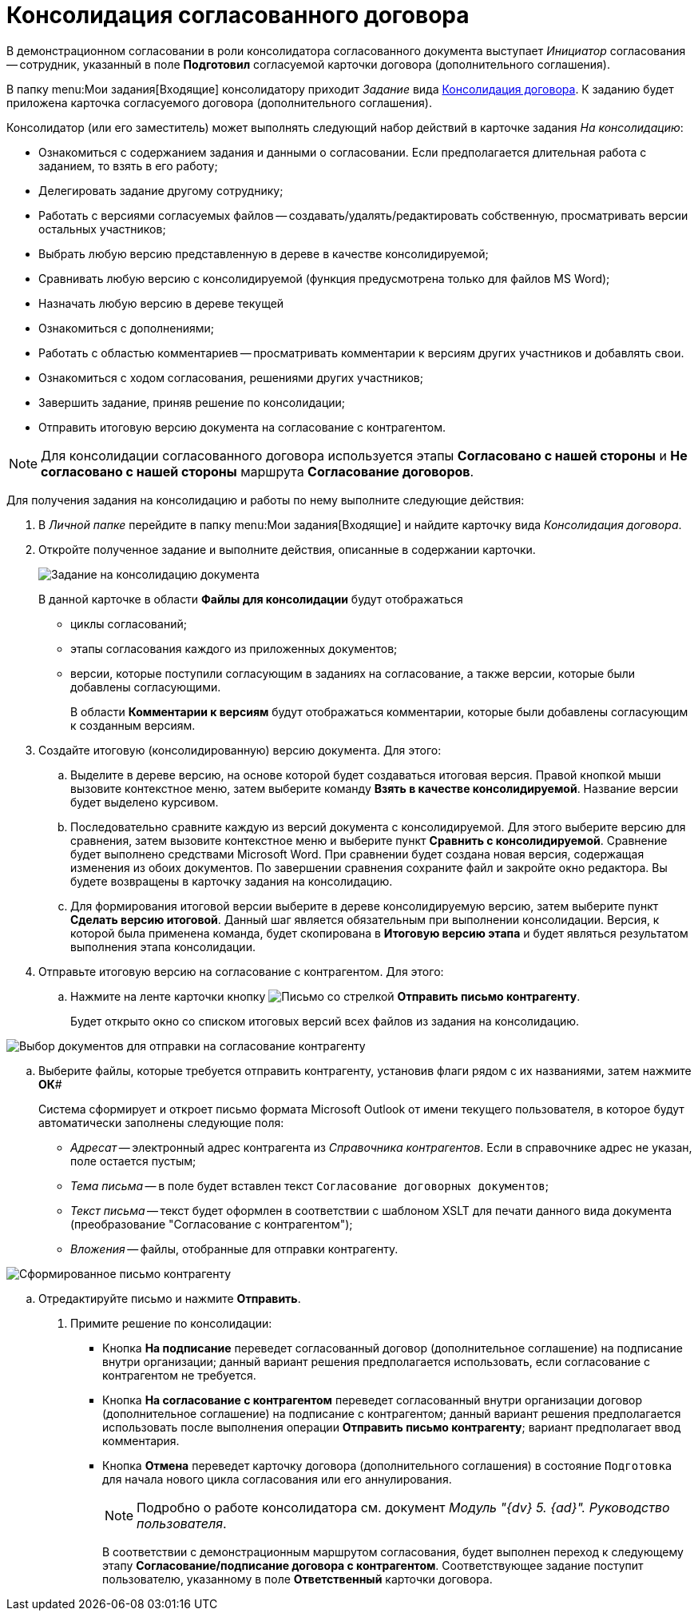 = Консолидация согласованного договора

В демонстрационном согласовании в роли консолидатора согласованного документа выступает _Инициатор_ согласования -- сотрудник, указанный в поле *Подготовил* согласуемой карточки договора (дополнительного соглашения).

В папку  menu:Мои задания[Входящие] консолидатору приходит _Задание_ вида xref:cards/consolidation/card.adoc[Консолидация договора]. К заданию будет приложена карточка согласуемого договора (дополнительного соглашения).

Консолидатор (или его заместитель) может выполнять следующий набор действий в карточке задания _На консолидацию_:

* Ознакомиться с содержанием задания и данными о согласовании. Если предполагается длительная работа с заданием, то взять в его работу;
* Делегировать задание другому сотруднику;
* Работать с версиями согласуемых файлов -- создавать/удалять/редактировать собственную, просматривать версии остальных участников;
* Выбрать любую версию представленную в дереве в качестве консолидируемой;
* Сравнивать любую версию с консолидируемой (функция предусмотрена только для файлов MS Word);
* Назначать любую версию в дереве текущей
* Ознакомиться с дополнениями;
* Работать с областью комментариев -- просматривать комментарии к версиям других участников и добавлять свои.
* Ознакомиться с ходом согласования, решениями других участников;
* Завершить задание, приняв решение по консолидации;
* Отправить итоговую версию документа на согласование с контрагентом.

[NOTE]
====
Для консолидации согласованного договора используется этапы *Согласовано с нашей стороны* и *Не согласовано с нашей стороны* маршрута *Согласование договоров*.
====

Для получения задания на консолидацию и работы по нему выполните следующие действия:

. В _Личной папке_ перейдите в папку  menu:Мои задания[Входящие] и найдите карточку вида _Консолидация договора_.
. Откройте полученное задание и выполните действия, описанные в содержании карточки.
+
image::task-tab-consolidation.png[Задание на консолидацию документа]
+
В данной карточке в области *Файлы для консолидации* будут отображаться

* циклы согласований;
* этапы согласования каждого из приложенных документов;
* версии, которые поступили согласующим в заданиях на согласование, а также версии, которые были добавлены согласующими.
+
В области *Комментарии к версиям* будут отображаться комментарии, которые были добавлены согласующим к созданным версиям.
. Создайте итоговую (консолидированную) версию документа. Для этого:
[loweralpha]
.. Выделите в дереве версию, на основе которой будет создаваться итоговая версия. Правой кнопкой мыши вызовите контекстное меню, затем выберите команду *Взять в качестве консолидируемой*. Название версии будет выделено курсивом.
.. Последовательно сравните каждую из версий документа с консолидируемой. Для этого выберите версию для сравнения, затем вызовите контекстное меню и выберите пункт *Сравнить с консолидируемой*. Сравнение будет выполнено средствами Microsoft Word. При сравнении будет создана новая версия, содержащая изменения из обоих документов. По завершении сравнения сохраните файл и закройте окно редактора. Вы будете возвращены в карточку задания на консолидацию.
.. Для формирования итоговой версии выберите в дереве консолидируемую версию, затем выберите пункт *Сделать версию итоговой*. Данный шаг является обязательным при выполнении консолидации. Версия, к которой была применена команда, будет скопирована в *Итоговую версию этапа* и будет являться результатом выполнения этапа консолидации.
. Отправьте итоговую версию на согласование с контрагентом. Для этого:
[loweralpha]
.. Нажмите на ленте карточки кнопку image:buttons/letter-send.png[Письмо со стрелкой] *Отправить письмо контрагенту*.
+
Будет открыто окно со списком итоговых версий всех файлов из задания на консолидацию.

image::send_letter_contragent.png[Выбор документов для отправки на согласование контрагенту]
.. Выберите файлы, которые требуется отправить контрагенту, установив флаги рядом с их названиями, затем нажмите *ОК*#
+
Система сформирует и откроет письмо формата Microsoft Outlook от имени текущего пользователя, в которое будут автоматически заполнены следующие поля:

* _Адресат_ -- электронный адрес контрагента из _Справочника контрагентов_. Если в справочнике адрес не указан, поле остается пустым;
* _Тема письма_ -- в поле будет вставлен текст `Согласование договорных документов`;
* _Текст письма_ -- текст будет оформлен в соответствии с шаблоном XSLT для печати данного вида документа (преобразование "Согласование с контрагентом");
* _Вложения_ -- файлы, отобранные для отправки контрагенту.

image::Email_to_contragent.png[Сформированное письмо контрагенту]
.. Отредактируйте письмо и нажмите *Отправить*.
. Примите решение по консолидации:
* Кнопка *На подписание* переведет согласованный договор (дополнительное соглашение) на подписание внутри организации; данный вариант решения предполагается использовать, если согласование с контрагентом не требуется.
* Кнопка *На согласование с контрагентом* переведет согласованный внутри организации договор (дополнительное соглашение) на подписание с контрагентом; данный вариант решения предполагается использовать после выполнения операции *Отправить письмо контрагенту*; вариант предполагает ввод комментария.
* Кнопка *Отмена* переведет карточку договора (дополнительного соглашения) в состояние `Подготовка` для начала нового цикла согласования или его аннулирования.
+
[NOTE]
====
Подробно о работе консолидатора см. документ _Модуль "{dv} 5. {ad}". Руководство пользователя_.
====
+
В соответствии с демонстрационным маршрутом согласования, будет выполнен переход к следующему этапу *Согласование/подписание договора с контрагентом*. Соответствующее задание поступит пользователю, указанному в поле *Ответственный* карточки договора.
